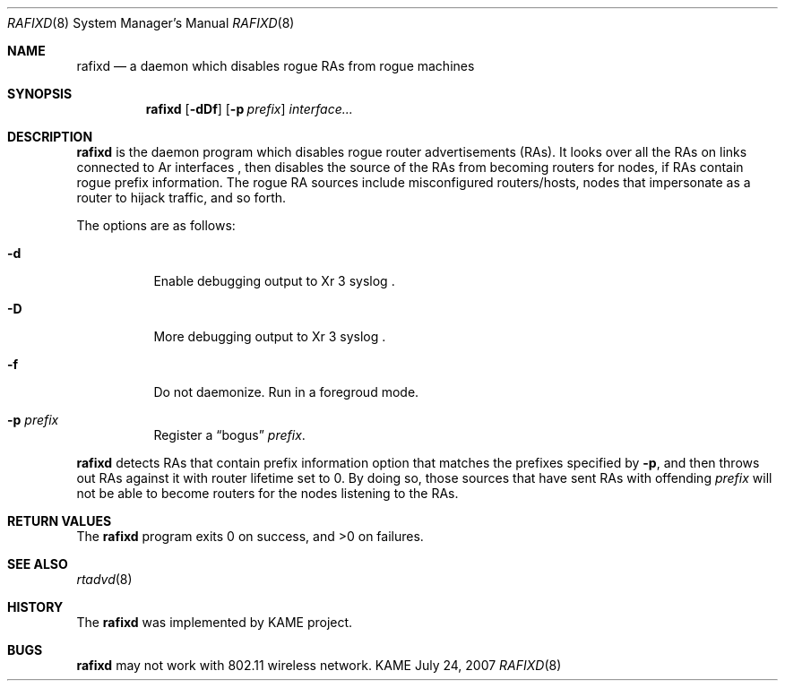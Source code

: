 .\"	$KAME: rafixd.8,v 1.2 2007/07/25 00:57:32 itojun Exp $
.\"
.\" Copyright (C) 2003, 2007 WIDE Project.
.\" All rights reserved.
.\"
.\" Redistribution and use in source and binary forms, with or without
.\" modification, are permitted provided that the following conditions
.\" are met:
.\" 1. Redistributions of source code must retain the above copyright
.\"    notice, this list of conditions and the following disclaimer.
.\" 2. Redistributions in binary form must reproduce the above copyright
.\"    notice, this list of conditions and the following disclaimer in the
.\"    documentation and/or other materials provided with the distribution.
.\" 3. Neither the name of the project nor the names of its contributors
.\"    may be used to endorse or promote products derived from this software
.\"    without specific prior written permission.
.\"
.\" THIS SOFTWARE IS PROVIDED BY THE PROJECT AND CONTRIBUTORS ``AS IS'' AND
.\" ANY EXPRESS OR IMPLIED WARRANTIES, INCLUDING, BUT NOT LIMITED TO, THE
.\" IMPLIED WARRANTIES OF MERCHANTABILITY AND FITNESS FOR A PARTICULAR PURPOSE
.\" ARE DISCLAIMED.  IN NO EVENT SHALL THE PROJECT OR CONTRIBUTORS BE LIABLE
.\" FOR ANY DIRECT, INDIRECT, INCIDENTAL, SPECIAL, EXEMPLARY, OR CONSEQUENTIAL
.\" DAMAGES (INCLUDING, BUT NOT LIMITED TO, PROCUREMENT OF SUBSTITUTE GOODS
.\" OR SERVICES; LOSS OF USE, DATA, OR PROFITS; OR BUSINESS INTERRUPTION)
.\" HOWEVER CAUSED AND ON ANY THEORY OF LIABILITY, WHETHER IN CONTRACT, STRICT
.\" LIABILITY, OR TORT (INCLUDING NEGLIGENCE OR OTHERWISE) ARISING IN ANY WAY
.\" OUT OF THE USE OF THIS SOFTWARE, EVEN IF ADVISED OF THE POSSIBILITY OF
.\" SUCH DAMAGE.
.\"
.Dd July 24, 2007
.Dt RAFIXD 8
.Os KAME
.\"
.Sh NAME
.Nm rafixd
.Nd a daemon which disables rogue RAs from rogue machines
.\"
.Sh SYNOPSIS
.Nm rafixd
.Op Fl dDf
.Op Fl p Ar prefix
.Ar interface...
.\"
.Sh DESCRIPTION
.Nm
is the daemon program which disables rogue router advertisements (RAs).
It looks over all the RAs on links connected to
Ar interfaces ,
then disables the source of the RAs from becoming routers for nodes,
if RAs contain rogue prefix information.
The rogue RA sources include misconfigured routers/hosts, nodes that
impersonate as a router to hijack traffic, and so forth.
.Pp
The options are as follows:
.Bl -tag -width indent
.It Fl d
Enable debugging output to
Xr 3 syslog .
.It Fl D
More debugging output to
Xr 3 syslog .
.It Fl f
Do not daemonize.
Run in a foregroud mode.
.It Fl p Ar prefix
Register a
.Dq bogus
.Ar prefix .
.El
.Pp
.Nm
detects RAs that contain prefix information option that matches the prefixes
specified by
.Fl p ,
and then throws out RAs against it with router lifetime set to 0.
By doing so, those sources that have sent RAs with offending
.Ar prefix
will not be able to become routers for the nodes listening to the RAs.
.\"
.Sh RETURN VALUES
The
.Nm
program exits 0 on success, and >0 on failures.
.\"
.Sh SEE ALSO
.Xr rtadvd 8
.\"
.Sh HISTORY
The
.Nm
was implemented by KAME project.
.Sh BUGS
.Nm
may not work with 802.11 wireless network.
